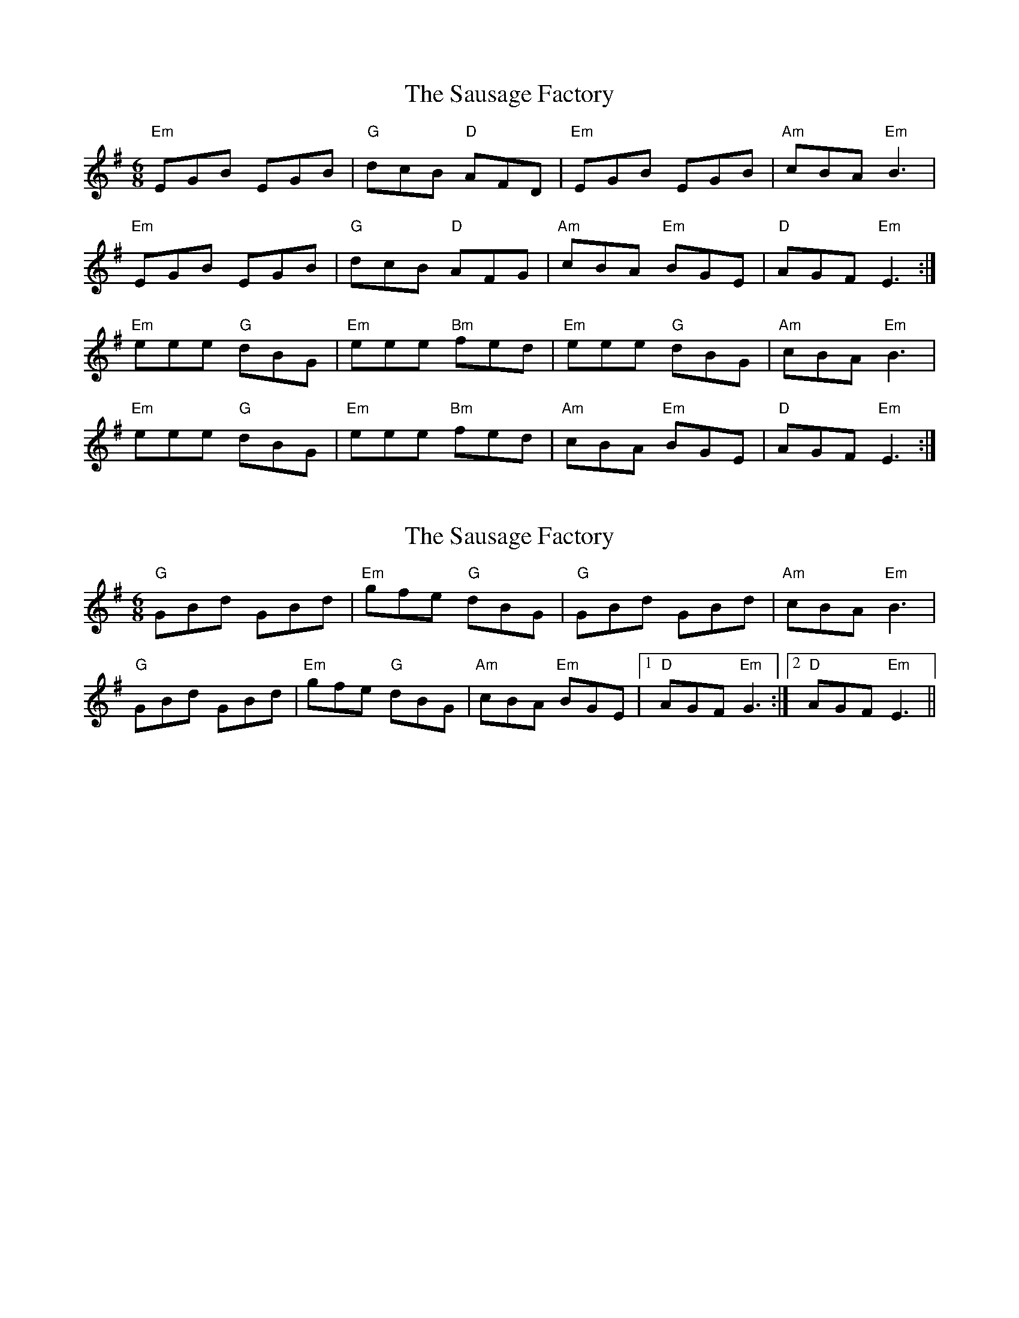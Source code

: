 X: 1
T: Sausage Factory, The
Z: pizak
S: https://thesession.org/tunes/5674#setting5674
R: jig
M: 6/8
L: 1/8
K: Emin
"Em"EGB EGB|"G"dcB "D"AFD|"Em"EGB EGB|"Am"cBA "Em"B3|
"Em"EGB EGB|"G"dcB "D"AFG|"Am"cBA "Em"BGE|"D"AGF "Em"E3:|
"Em"eee "G"dBG|"Em"eee "Bm"fed|"Em"eee "G"dBG|"Am"cBA "Em"B3|
"Em"eee "G"dBG|"Em"eee "Bm"fed|"Am"cBA "Em"BGE|"D"AGF "Em"E3:|
X: 2
T: Sausage Factory, The
Z: pizak
S: https://thesession.org/tunes/5674#setting17672
R: jig
M: 6/8
L: 1/8
K: Emin
"G"GBd GBd|"Em"gfe "G"dBG|"G"GBd GBd|"Am"cBA "Em"B3|"G"GBd GBd|"Em"gfe "G"dBG|"Am"cBA "Em"BGE|1 "D"AGF "Em"G3:|2 "D"AGF "Em"E3||
